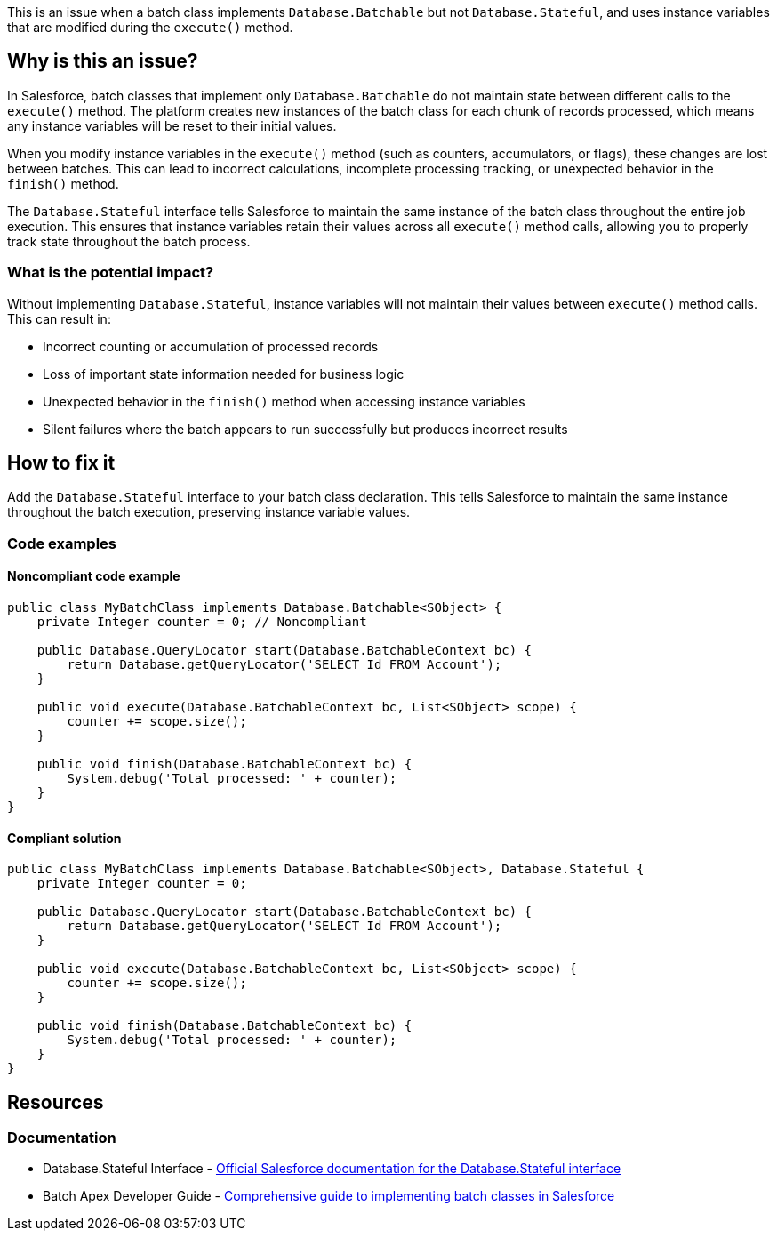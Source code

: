 This is an issue when a batch class implements `Database.Batchable` but not `Database.Stateful`, and uses instance variables that are modified during the `execute()` method.

== Why is this an issue?

In Salesforce, batch classes that implement only `Database.Batchable` do not maintain state between different calls to the `execute()` method. The platform creates new instances of the batch class for each chunk of records processed, which means any instance variables will be reset to their initial values.

When you modify instance variables in the `execute()` method (such as counters, accumulators, or flags), these changes are lost between batches. This can lead to incorrect calculations, incomplete processing tracking, or unexpected behavior in the `finish()` method.

The `Database.Stateful` interface tells Salesforce to maintain the same instance of the batch class throughout the entire job execution. This ensures that instance variables retain their values across all `execute()` method calls, allowing you to properly track state throughout the batch process.

=== What is the potential impact?

Without implementing `Database.Stateful`, instance variables will not maintain their values between `execute()` method calls. This can result in:

* Incorrect counting or accumulation of processed records
* Loss of important state information needed for business logic
* Unexpected behavior in the `finish()` method when accessing instance variables
* Silent failures where the batch appears to run successfully but produces incorrect results

== How to fix it

Add the `Database.Stateful` interface to your batch class declaration. This tells Salesforce to maintain the same instance throughout the batch execution, preserving instance variable values.

=== Code examples

==== Noncompliant code example

[source,apex,diff-id=1,diff-type=noncompliant]
----
public class MyBatchClass implements Database.Batchable<SObject> {
    private Integer counter = 0; // Noncompliant
    
    public Database.QueryLocator start(Database.BatchableContext bc) {
        return Database.getQueryLocator('SELECT Id FROM Account');
    }
    
    public void execute(Database.BatchableContext bc, List<SObject> scope) {
        counter += scope.size();
    }
    
    public void finish(Database.BatchableContext bc) {
        System.debug('Total processed: ' + counter);
    }
}
----

==== Compliant solution

[source,apex,diff-id=1,diff-type=compliant]
----
public class MyBatchClass implements Database.Batchable<SObject>, Database.Stateful {
    private Integer counter = 0;
    
    public Database.QueryLocator start(Database.BatchableContext bc) {
        return Database.getQueryLocator('SELECT Id FROM Account');
    }
    
    public void execute(Database.BatchableContext bc, List<SObject> scope) {
        counter += scope.size();
    }
    
    public void finish(Database.BatchableContext bc) {
        System.debug('Total processed: ' + counter);
    }
}
----

== Resources

=== Documentation

 * Database.Stateful Interface - https://developer.salesforce.com/docs/atlas.en-us.apexref.meta/apexref/apex_interface_database_stateful.htm[Official Salesforce documentation for the Database.Stateful interface]

 * Batch Apex Developer Guide - https://developer.salesforce.com/docs/atlas.en-us.apexcode.meta/apexcode/apex_batch_interface.htm[Comprehensive guide to implementing batch classes in Salesforce]
